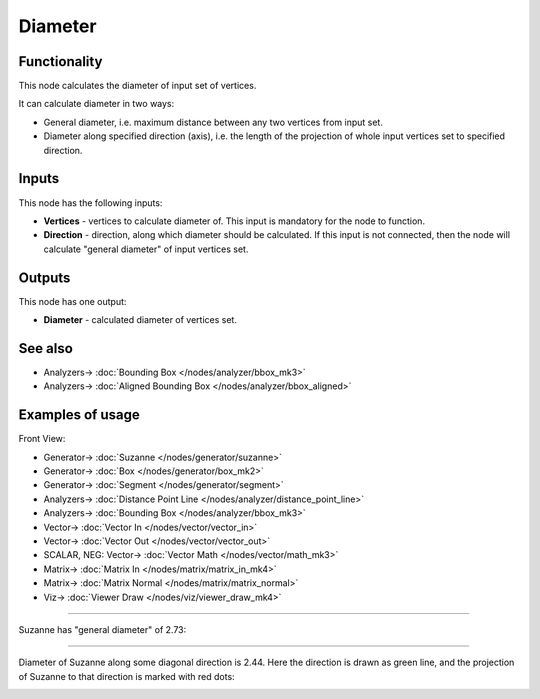 Diameter
========

.. image:: https://user-images.githubusercontent.com/14288520/195307854-bfecb75f-d3c8-41e7-8507-2ddaafbe40de.png
  :target: https://user-images.githubusercontent.com/14288520/195307854-bfecb75f-d3c8-41e7-8507-2ddaafbe40de.png

Functionality
-------------

This node calculates the diameter of input set of vertices.

It can calculate diameter in two ways:

* General diameter, i.e. maximum distance between any two vertices from input set.
* Diameter along specified direction (axis), i.e. the length of the projection
  of whole input vertices set to specified direction.

Inputs
------

This node has the following inputs:

* **Vertices** - vertices to calculate diameter of. This input is mandatory for the node to function.
* **Direction** - direction, along which diameter should be calculated. If this
  input is not connected, then the node will calculate "general diameter" of
  input vertices set.

Outputs
-------

This node has one output:

* **Diameter** - calculated diameter of vertices set.

See also
--------

* Analyzers-> :doc:`Bounding Box </nodes/analyzer/bbox_mk3>`
* Analyzers-> :doc:`Aligned Bounding Box </nodes/analyzer/bbox_aligned>`

Examples of usage
-----------------

Front View:

.. image:: https://user-images.githubusercontent.com/14288520/195307893-3e7127ca-fe56-4ee8-a2cf-da7a8cb7f4ed.png
  :target: https://user-images.githubusercontent.com/14288520/195307893-3e7127ca-fe56-4ee8-a2cf-da7a8cb7f4ed.png

* Generator-> :doc:`Suzanne </nodes/generator/suzanne>`
* Generator-> :doc:`Box </nodes/generator/box_mk2>`
* Generator-> :doc:`Segment </nodes/generator/segment>`
* Analyzers-> :doc:`Distance Point Line </nodes/analyzer/distance_point_line>`
* Analyzers-> :doc:`Bounding Box </nodes/analyzer/bbox_mk3>`
* Vector-> :doc:`Vector In </nodes/vector/vector_in>`
* Vector-> :doc:`Vector Out </nodes/vector/vector_out>`
* SCALAR, NEG: Vector-> :doc:`Vector Math </nodes/vector/math_mk3>`
* Matrix-> :doc:`Matrix In </nodes/matrix/matrix_in_mk4>`
* Matrix-> :doc:`Matrix Normal </nodes/matrix/matrix_normal>`
* Viz-> :doc:`Viewer Draw </nodes/viz/viewer_draw_mk4>`

.. image:: https://user-images.githubusercontent.com/14288520/195311232-5db18b7b-7723-4f2e-abaa-753030d3cb83.gif
  :target: https://user-images.githubusercontent.com/14288520/195311232-5db18b7b-7723-4f2e-abaa-753030d3cb83.gif

---------

Suzanne has "general diameter" of 2.73:

.. image:: https://user-images.githubusercontent.com/284644/58649984-03aad000-8327-11e9-90b8-0c39f328402a.png

---------

Diameter of Suzanne along some diagonal direction is 2.44. Here the direction
is drawn as green line, and the projection of Suzanne to that direction is
marked with red dots:

.. image:: https://user-images.githubusercontent.com/284644/58649983-03aad000-8327-11e9-852a-a75d8eb4aad4.png

